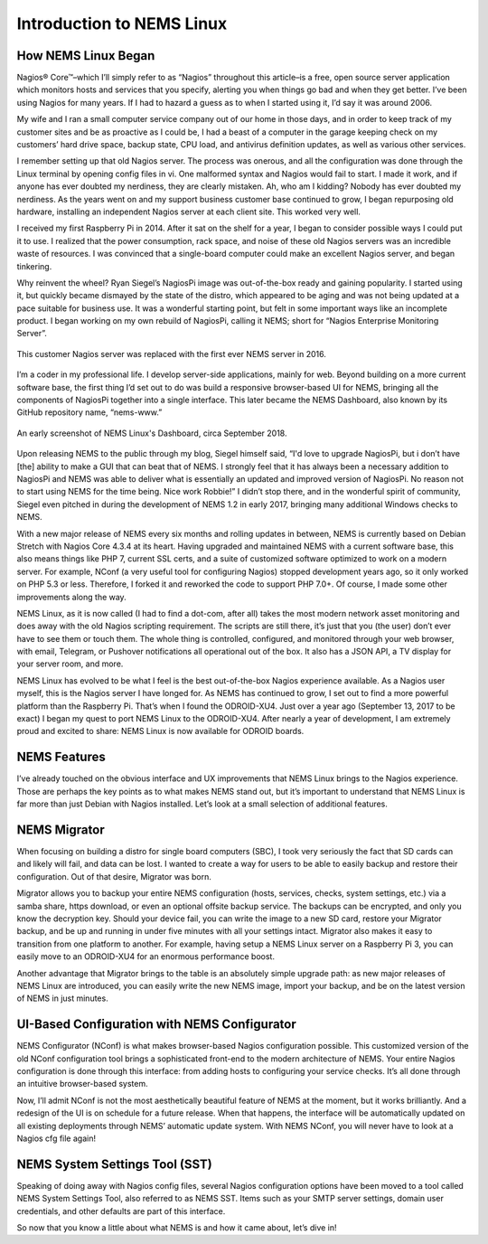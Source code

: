 Introduction to NEMS Linux
==========================

How NEMS Linux Began
--------------------

Nagios® Core™–which I’ll simply refer to as “Nagios” throughout this article–is a free, open source server application which monitors hosts and services that you specify, alerting you when things go bad and when they get better. I’ve been using Nagios for many years. If I had to hazard a guess as to when I started using it, I’d say it was around 2006.

My wife and I ran a small computer service company out of our home in those days, and in order to keep track of my customer sites and be as proactive as I could be, I had a beast of a computer in the garage keeping check on my customers’ hard drive space, backup state, CPU load, and antivirus definition updates, as well as various other services.

I remember setting up that old Nagios server. The process was onerous, and all the configuration was done through the Linux terminal by opening config files in vi. One malformed syntax and Nagios would fail to start. I made it work, and if anyone has ever doubted my nerdiness, they are clearly mistaken. Ah, who am I kidding? Nobody has ever doubted my nerdiness. As the years went on and my support business customer base continued to grow, I began repurposing old hardware, installing an independent Nagios server at each client site. This worked very well.

I received my first Raspberry Pi in 2014. After it sat on the shelf for a year, I began to consider possible ways I could put it to use. I realized that the power consumption, rack space, and noise of these old Nagios servers was an incredible waste of resources. I was convinced that a single-board computer could make an excellent Nagios server, and began tinkering.

Why reinvent the wheel? Ryan Siegel’s NagiosPi image was out-of-the-box ready and gaining popularity. I started using it, but quickly became dismayed by the state of the distro, which appeared to be aging and was not being updated at a pace suitable for business use. It was a wonderful starting point, but felt in some important ways like an incomplete product. I began working on my own rebuild of NagiosPi, calling it NEMS; short for “Nagios Enterprise Monitoring Server”.

.. figure:: ../../img/first_nems_server.jpg
  :width: 600
  :align: center
  :alt: Picture of the first NEMS Server atop the old Nagios server it replaced

  This customer Nagios server was replaced with the first ever NEMS server in 2016.

I’m a coder in my professional life. I develop server-side applications, mainly for web. Beyond building on a more current software base, the first thing I’d set out to do was build a responsive browser-based UI for NEMS, bringing all the components of NagiosPi together into a single interface. This later became the NEMS Dashboard, also known by its GitHub repository name, “nems-www.”

.. figure:: ../../img/NEMS-1.4.1-Dashboard.png
  :width: 600
  :align: center
  :alt: Screenshot of NEMS Linux Dashboard in version 1.4.1

  An early screenshot of NEMS Linux's Dashboard, circa September 2018.

Upon releasing NEMS to the public through my blog, Siegel himself said, “I'd love to upgrade NagiosPi, but i don’t have [the] ability to make a GUI that can beat that of NEMS. I strongly feel that it has always been a necessary addition to NagiosPi and NEMS was able to deliver what is essentially an updated and improved version of NagiosPi. No reason not to start using NEMS for the time being. Nice work Robbie!” I didn’t stop there, and in the wonderful spirit of community, Siegel even pitched in during the development of NEMS 1.2 in early 2017, bringing many additional Windows checks to NEMS.

With a new major release of NEMS every six months and rolling updates in between, NEMS is currently based on Debian Stretch with Nagios Core 4.3.4 at its heart. Having upgraded and maintained NEMS with a current software base, this also means things like PHP 7, current SSL certs, and a suite of customized software optimized to work on a modern server. For example, NConf (a very useful tool for configuring Nagios) stopped development years ago, so it only worked on PHP 5.3 or less. Therefore, I forked it and reworked the code to support PHP 7.0+. Of course, I made some other improvements along the way.

NEMS Linux, as it is now called (I had to find a dot-com, after all) takes the most modern network asset monitoring and does away with the old Nagios scripting requirement. The scripts are still there, it’s just that you (the user) don’t ever have to see them or touch them. The whole thing is controlled, configured, and monitored through your web browser, with email, Telegram, or Pushover notifications all operational out of the box. It also has a JSON API, a TV display for your server room, and more.

NEMS Linux has evolved to be what I feel is the best out-of-the-box Nagios experience available. As a Nagios user myself, this is the Nagios server I have longed for. As NEMS has continued to grow, I set out to find a more powerful platform than the Raspberry Pi. That’s when I found the ODROID-XU4. Just over a year ago (September 13, 2017 to be exact) I began my quest to port NEMS Linux to the ODROID-XU4. After nearly a year of development, I am extremely proud and excited to share: NEMS Linux is now available for ODROID boards.

NEMS Features
-------------

I’ve already touched on the obvious interface and UX improvements that NEMS Linux brings to the Nagios experience. Those are perhaps the key points as to what makes NEMS stand out, but it’s important to understand that NEMS Linux is far more than just Debian with Nagios installed. Let’s look at a small selection of additional features.

NEMS Migrator
-------------

When focusing on building a distro for single board computers (SBC), I took very seriously the fact that SD cards can and likely will fail, and data can be lost. I wanted to create a way for users to be able to easily backup and restore their configuration. Out of that desire, Migrator was born.

Migrator allows you to backup your entire NEMS configuration (hosts, services, checks, system settings, etc.) via a samba share, https download, or even an optional offsite backup service. The backups can be encrypted, and only you know the decryption key. Should your device fail, you can write the image to a new SD card, restore your Migrator backup, and be up and running in under five minutes with all your settings intact. Migrator also makes it easy to transition from one platform to another. For example, having setup a NEMS Linux server on a Raspberry Pi 3, you can easily move to an ODROID-XU4 for an enormous performance boost.

Another advantage that Migrator brings to the table is an absolutely simple upgrade path: as new major releases of NEMS Linux are introduced, you can easily write the new NEMS image, import your backup, and be on the latest version of NEMS in just minutes.

UI-Based Configuration with NEMS Configurator
---------------------------------------------

NEMS Configurator (NConf) is what makes browser-based Nagios configuration possible. This customized version of the old NConf configuration tool brings a sophisticated front-end to the modern architecture of NEMS. Your entire Nagios configuration is done through this interface: from adding hosts to configuring your service checks. It’s all done through an intuitive browser-based system.

Now, I’ll admit NConf is not the most aesthetically beautiful feature of NEMS at the moment, but it works brilliantly. And a redesign of the UI is on schedule for a future release. When that happens, the interface will be automatically updated on all existing deployments through NEMS’ automatic update system. With NEMS NConf, you will never have to look at a Nagios cfg file again!

NEMS System Settings Tool (SST)
-------------------------------

Speaking of doing away with Nagios config files, several Nagios configuration options have been moved to a tool called NEMS System Settings Tool, also referred to as NEMS SST. Items such as your SMTP server settings, domain user credentials, and other defaults are part of this interface.

So now that you know a little about what NEMS is and how it came about, let’s dive in!
